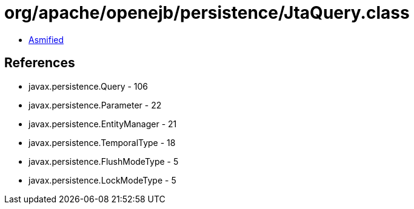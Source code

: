 = org/apache/openejb/persistence/JtaQuery.class

 - link:JtaQuery-asmified.java[Asmified]

== References

 - javax.persistence.Query - 106
 - javax.persistence.Parameter - 22
 - javax.persistence.EntityManager - 21
 - javax.persistence.TemporalType - 18
 - javax.persistence.FlushModeType - 5
 - javax.persistence.LockModeType - 5
